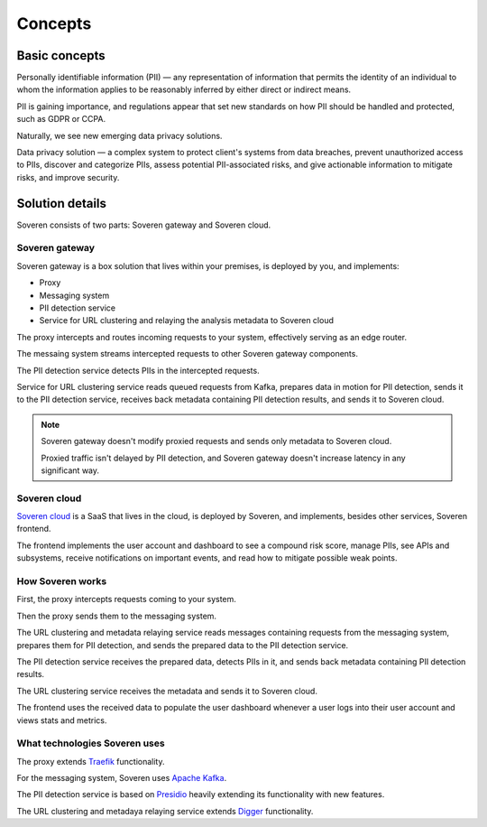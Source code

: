 Concepts
========

Basic concepts
--------------
Personally identifiable information (PII) — any representation of information that permits the identity of an individual to whom the information applies to be reasonably inferred by either direct or indirect means.

PII is gaining importance, and regulations appear that set new standards on how PII should be handled and protected, such as GDPR or CCPA.

Naturally, we see new emerging data privacy solutions.

Data privacy solution — a complex system to protect client's systems from data breaches, prevent unauthorized access to PIIs, discover and categorize PIIs, assess potential PII-associated risks, and give actionable information to mitigate risks, and improve security.


Solution details
----------------

Soveren consists of two parts: Soveren gateway and Soveren cloud.

.. image:: ../images/architecture/architecture-concept-detailed.png
   :width: 800


Soveren gateway
^^^^^^^^^^^^^^^

Soveren gateway is a box solution that lives within your premises, is deployed by you, and implements:

* Proxy
* Messaging system
* PII detection service
* Service for URL clustering and relaying the analysis metadata to Soveren cloud

The proxy intercepts and routes incoming requests to your system, effectively serving as an edge router.

The messaing system streams intercepted requests to other Soveren gateway components.

The PII detection service detects PIIs in the intercepted requests.

Service for URL clustering service reads queued requests from Kafka, prepares data in motion for PII detection, sends it to the PII detection service, receives back metadata containing PII detection results, and sends it to Soveren cloud.

.. admonition:: Note
   :class: note

   Soveren gateway doesn't modify proxied requests and sends only metadata to Soveren cloud.

   Proxied traffic isn't delayed by PII detection, and Soveren gateway doesn't increase latency in any significant way.
   

Soveren cloud
^^^^^^^^^^^^^

`Soveren cloud <https://github.com/soverenio/saassylives>`_ is a SaaS that lives in the cloud, is deployed by Soveren, and implements, besides other services, Soveren frontend.

The frontend implements the user account and dashboard to see a compound risk score, manage PIIs, see APIs and subsystems, receive notifications on important events, and read how to mitigate possible weak points.


How Soveren works
^^^^^^^^^^^^^^^^^

First, the proxy intercepts requests coming to your system.

Then the proxy sends them to the messaging system.

The URL clustering and metadata relaying service reads messages containing requests from the messaging system, prepares them for PII detection, and sends the prepared data to the PII detection service.

The PII detection service receives the prepared data, detects PIIs in it, and sends back metadata containing PII detection results.

The URL clustering service receives the metadata and sends it to Soveren cloud.

The frontend uses the received data to populate the user dashboard whenever a user logs into their user account and views stats and metrics.


What technologies Soveren uses
^^^^^^^^^^^^^^^^^^^^^^^^^^^^^^

The proxy extends `Traefik <https://doc.traefik.io/>`_ functionality.

For the messaging system, Soveren uses `Apache Kafka <https://kafka.apache.org/documentation/>`_.

The PII detection service is based on `Presidio <https://microsoft.github.io/presidio/>`_ heavily extending its functionality with new features.

The URL clustering and metadaya relaying service extends `Digger <https://doc.traefik.io/>`_ functionality.